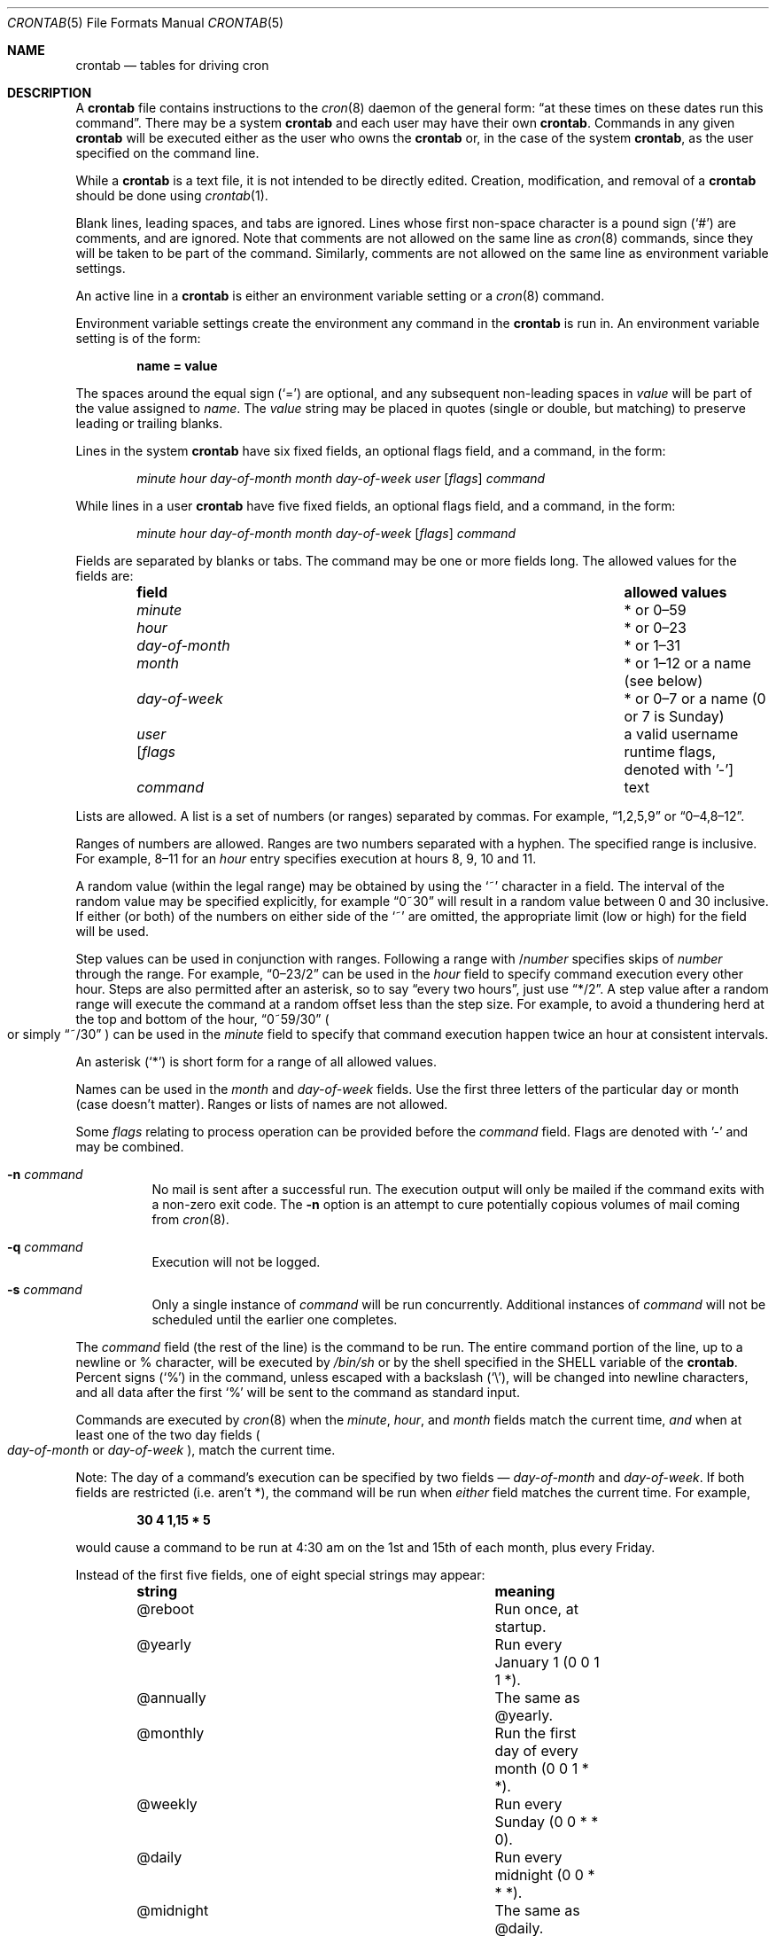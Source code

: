 .\"/* Copyright 1988,1990,1993,1994 by Paul Vixie
.\" * All rights reserved
.\" */
.\"
.\" Copyright (c) 2004 by Internet Systems Consortium, Inc. ("ISC")
.\" Copyright (c) 1997,2000 by Internet Software Consortium, Inc.
.\"
.\" Permission to use, copy, modify, and distribute this software for any
.\" purpose with or without fee is hereby granted, provided that the above
.\" copyright notice and this permission notice appear in all copies.
.\"
.\" THE SOFTWARE IS PROVIDED "AS IS" AND ISC DISCLAIMS ALL WARRANTIES
.\" WITH REGARD TO THIS SOFTWARE INCLUDING ALL IMPLIED WARRANTIES OF
.\" MERCHANTABILITY AND FITNESS.  IN NO EVENT SHALL ISC BE LIABLE FOR
.\" ANY SPECIAL, DIRECT, INDIRECT, OR CONSEQUENTIAL DAMAGES OR ANY DAMAGES
.\" WHATSOEVER RESULTING FROM LOSS OF USE, DATA OR PROFITS, WHETHER IN AN
.\" ACTION OF CONTRACT, NEGLIGENCE OR OTHER TORTIOUS ACTION, ARISING OUT
.\" OF OR IN CONNECTION WITH THE USE OR PERFORMANCE OF THIS SOFTWARE.
.\"
.\" $OpenBSD: crontab.5,v 1.41 2020/04/18 17:11:40 jmc Exp $
.\"
.Dd $Mdocdate: April 18 2020 $
.Dt CRONTAB 5
.Os
.Sh NAME
.Nm crontab
.Nd tables for driving cron
.Sh DESCRIPTION
A
.Nm
file contains instructions to the
.Xr cron 8
daemon of the general form:
.Dq at these times on these dates run this command .
There may be a system
.Nm
and each user may have their own
.Nm .
Commands in any given
.Nm
will be
executed either as the user who owns the
.Nm
or, in the case of the system
.Nm crontab ,
as the user specified on the command line.
.Pp
While a
.Nm
is a text file, it is not intended to be directly edited.
Creation, modification, and removal of a
.Nm
should be done using
.Xr crontab 1 .
.Pp
Blank lines, leading spaces, and tabs are ignored.
Lines whose first non-space character is a pound sign
.Pq Ql #
are comments, and are ignored.
Note that comments are not allowed on the same line as
.Xr cron 8
commands, since
they will be taken to be part of the command.
Similarly, comments are not
allowed on the same line as environment variable settings.
.Pp
An active line in a
.Nm
is either an environment variable setting or a
.Xr cron 8
command.
.Pp
Environment variable settings create the environment
any command in the
.Nm
is run in.
An environment variable setting is of the form:
.Pp
.Dl name = value
.Pp
The spaces around the equal sign
.Pq Ql =
are optional, and any subsequent non-leading spaces in
.Ar value
will be part of the value assigned to
.Ar name .
The
.Ar value
string may be placed in quotes
.Pq single or double , but matching
to preserve leading or trailing blanks.
.Pp
Lines in the system
.Nm
have six fixed fields, an optional flags field, and a command, in the form:
.Bd -ragged -offset indent
.Ar minute
.Ar hour
.Ar day-of-month
.Ar month
.Ar day-of-week
.Ar user
.Op Ar flags
.Ar command
.Ed
.Pp
While lines in a user
.Nm
have five fixed fields, an optional flags field, and a command, in the form:
.Bd -ragged -offset indent
.Ar minute
.Ar hour
.Ar day-of-month
.Ar month
.Ar day-of-week
.Op Ar flags
.Ar command
.Ed
.Pp
Fields are separated by blanks or tabs.
The command may be one or more fields long.
The allowed values for the fields are:
.Bl -column "day-of-month" "allowed values" -offset indent
.It Sy field Ta Sy allowed values
.It Ar minute Ta * or 0\(en59
.It Ar hour Ta * or 0\(en23
.It Ar day-of-month Ta * or 1\(en31
.It Ar month Ta * or 1\(en12 or a name (see below)
.It Ar day-of-week Ta * or 0\(en7 or a name (0 or 7 is Sunday)
.It Ar user Ta a valid username
.It Op Ar flags Ta runtime flags, denoted with '-'
.It Ar command Ta text
.El
.Pp
Lists are allowed.
A list is a set of numbers (or ranges) separated by commas.
For example,
.Dq 1,2,5,9
or
.Dq 0\(en4,8\(en12 .
.Pp
Ranges of numbers are allowed.
Ranges are two numbers separated with a hyphen.
The specified range is inclusive.
For example,
8\(en11 for an
.Ar hour
entry specifies execution at hours 8, 9, 10 and 11.
.Pp
A random value (within the legal range) may be obtained by using the
.Ql ~
character in a field.
The interval of the random value may be specified explicitly, for example
.Dq 0~30
will result in a random value between 0 and 30 inclusive.
If either (or both) of the numbers on either side of the
.Ql ~
are omitted, the appropriate limit (low or high) for the field will be used.
.Pp
Step values can be used in conjunction with ranges.
Following a range with
.No / Ns Ar number
specifies skips of
.Ar number
through the range.
For example,
.Dq 0\(en23/2
can be used in the
.Ar hour
field to specify command execution every other hour.
Steps are also permitted after an asterisk, so to say
.Dq every two hours ,
just use
.Dq */2 .
A step value after a random range will execute the command at a random
offset less than the step size.
For example, to avoid a thundering herd at the top and bottom of the hour,
.Dq 0~59/30
.Po
or simply
.Dq ~/30
.Pc
can be used in the
.Ar minute
field to specify that command execution happen twice an hour at
consistent intervals.
.Pp
An asterisk
.Pq Ql *
is short form for a range of all allowed values.
.Pp
Names can be used in the
.Ar month
and
.Ar day-of-week
fields.
Use the first three letters of the particular
day or month (case doesn't matter).
Ranges or lists of names are not allowed.
.Pp
Some
.Ar flags
relating to process operation can be provided before the
.Ar command
field.
Flags are denoted with '-' and may be combined.
.Bl -tag -width Ds
.It Fl n Ar command
No mail is sent after a successful run.
The execution output will only be mailed if the command exits with a non-zero
exit code.
The
.Fl n
option is an attempt to cure potentially copious volumes of mail coming from
.Xr cron 8 .
.It Fl q Ar command
Execution will not be logged.
.It Fl s Ar command
Only a single instance of
.Ar command
will be run concurrently.
Additional instances of
.Ar command
will not be scheduled until the earlier one completes.
.El
.Pp
The
.Ar command
field (the rest of the line) is the command to be
run.
The entire command portion of the line, up to a newline or %
character, will be executed by
.Pa /bin/sh
or by the shell
specified in the
.Ev SHELL
variable of the
.Nm crontab .
Percent signs
.Pq Ql %
in the command, unless escaped with a backslash
.Pq Ql \e ,
will be changed into newline characters, and all data
after the first
.Ql %
will be sent to the command as standard input.
.Pp
Commands are executed by
.Xr cron 8
when the
.Ar minute ,
.Ar hour ,
and
.Ar month
fields match the current time,
.Em and
when at least one of the two day fields
.Po Ar day-of-month
or
.Ar day-of-week Pc ,
match the current time.
.Pp
Note: The day of a command's execution can be specified by two
fields \(em
.Ar day-of-month
and
.Ar day-of-week .
If both fields are restricted (i.e. aren't *),
the command will be run when
.Em either
field matches the current time.
For example,
.Pp
.Dl 30 4 1,15 * 5
.Pp
would cause a command to be run at 4:30 am on the 1st and 15th of each
month, plus every Friday.
.Pp
Instead of the first five fields, one of eight special strings may appear:
.Bl -column "@midnight" "meaning" -offset indent
.It Sy string Ta Sy meaning
.It @reboot Ta Run once, at startup.
.It @yearly Ta Run every January 1 (0 0 1 1 *).
.It @annually Ta The same as @yearly.
.It @monthly Ta Run the first day of every month (0 0 1 * *).
.It @weekly Ta Run every Sunday (0 0 * * 0).
.It @daily Ta Run every midnight (0 0 * * *).
.It @midnight Ta The same as @daily.
.It @hourly Ta Run every hour, on the hour (0 * * * *).
.El
.Sh ENVIRONMENT
.Bl -tag -width "LOGNAMEXXX"
.It Ev HOME
Set from the user's
.Pa /etc/passwd
entry.
May be overridden by settings in the
.Nm .
.It Ev LOGNAME
Set from the user's
.Pa /etc/passwd
entry.
May not be overridden by settings in the
.Nm .
.It Ev MAILTO
If
.Ev MAILTO
is defined and non-empty,
mail is sent to the user so named.
If
.Ev MAILTO
is defined but empty
.Pq Ev MAILTO = Qq ,
no mail will be sent.
Otherwise mail is sent to the owner of the
.Nm .
This is useful for pseudo-users that lack an alias
that would otherwise redirect the mail to a real person.
.It Ev SHELL
Set to
.Pa /bin/sh .
May be overridden by settings in the
.Nm .
.It Ev USER
Set from the user's
.Pa /etc/passwd
entry.
May not be overridden by settings in the
.Nm .
.El
.Sh FILES
.Bl -tag -width "/var/cron/tabs/<user>XXX" -compact
.It Pa /etc/crontab
System crontab.
.It Pa /var/cron/tabs/ Ns Aq Ar user
User crontab.
.El
.Sh EXAMPLES
.Bd -literal
# use /bin/sh to run commands, no matter what /etc/passwd says
SHELL=/bin/sh
# mail any output to `paul', no matter whose crontab this is
MAILTO=paul
#
# run five minutes after midnight, every day
5 0 * * *       $HOME/bin/daily.job >> $HOME/tmp/out 2>&1

# run at 2:15pm on the first of every month -- job output will be sent
# to paul, but only if $HOME/bin/monthly exits with a non-zero exit code
15 14 1 * *     -n $HOME/bin/monthly

# run at 10 pm on weekdays, annoy Joe
0 22 * * 1-5	mail -s "It's 10pm" joe%Joe,%%Where are your kids?%

23 0-23/2 * * * echo "run 23 minutes after midn, 2am, 4am ..., everyday"

5 4 * * sun     echo "run at 5 after 4 every sunday"

# run hourly at a random time within the first 30 minutes of the hour
0~30 * * * *   /usr/libexec/spamd-setup
.Ed
.Sh SEE ALSO
.Xr crontab 1 ,
.Xr cron 8
.Sh STANDARDS
The
.Nm
file format is compliant with the
.St -p1003.1-2008
specification.
The behaviours described below are all extensions to that standard:
.Bl -dash
.It
The
.Ar day-of-week
field may use 7 to represent Sunday.
.It
Ranges may include
.Dq steps .
.It
Random intervals are supported using the
.Ql ~
character.
.It
Months or days of the week can be specified by name.
.It
Environment variables can be set in a crontab.
.It
Command output can be mailed to a person other than the crontab
owner, or the feature can be turned off and no mail will be sent
at all.
.It
All of the
.Ql @
commands that can appear in place of the first five fields.
.It
All of the
.Op Fl nqs
flags.
.El
.Sh AUTHORS
.Nm
was written by
.An Paul Vixie Aq Mt vixie@isc.org .

